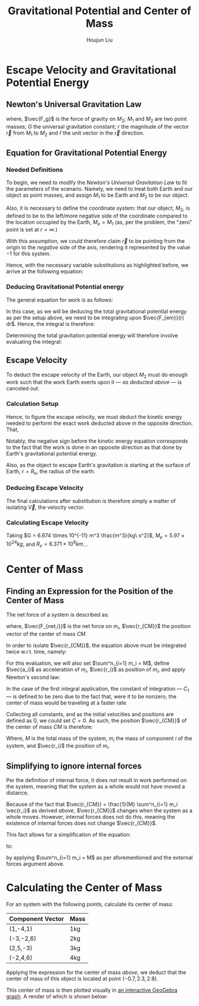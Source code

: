 #+TITLE: Gravitational Potential and Center of Mass
#+AUTHOR:Houjun Liu 
#+COURSE: PHYS360
#+SOURCE: KBPHYS360MasterIndex

* Escape Velocity and Gravitational Potential Energy

** Newton's Universal Gravitation Law
\begin{equation}
\vec{F_g} = - \frac{GM_1M_2}{r^2} \hat{r}
\end{equation}

where, $\vec{F_g}$ is the force of gravity on $M_2$; $M_1$ and $M_2$ are two point masses; $G$ the universal gravitation constant; $r$ the magnitude of the vector $\vec{r}$ from $M_1$ to $M_2$ and $\hat{r}$ the unit vector in the $\vec{r}$ direction.

** Equation for Gravitational Potential Energy

*** Needed Definitions
To begin, we need to modify the [[*Newton's Universal Gravitation Law][Newton's Universal Gravitation Law]] to fit the parameters of the scenario. Namely, we need to treat both Earth and our object as point masses, and assign $M_1$ to be Earth and $M_2$ to be our object.

Also, it is necessary to define the coordinate system: that our object, $M_2$, is defined to be to the left/more negative side of the coordinate compared to the location occupied by the Earth, $M_e=M_1$ (as, per the problem, the "zero" point is set at $r = \infty$.)

With this assumption, we could therefore claim $\vec{r}$ to be pointing from the origin to the /negative/ side of the axis, rendering it represented by the value $-1$ for this system.

Hence, with the necessary variable substitutions as highlighted before, we arrive at the following equation:

\begin{equation}
\vec{F_{em}}(r) = \frac{GM_eM_2}{r^2}
\end{equation}

*** Deducing Gravitational Potential energy

The general equation for work is as follows:

\begin{equation}
W = F(x) dx
\end{equation}

In this case, as we will be deducing the total gravitational potential energy as per the setup above, we need to be integrating upon $\vec{F_{em}}(r) dr$. Hence, the integral is therefore:

\begin{equation}
W = \int{\frac{GM_eM_2}{r^2} dr}
\end{equation}

Determining the total gravitation potential energy will therefore involve evaluating the integral:

\begin{eqnarray}
W &=& \int{\frac{GM_eM_2}{r^2} dr} \\
W &=& GM_eM_2 \int{\frac{1}{r^2} dr} \\
W &=& GM_eM_2 \int{r^{-2} dr} \\
W &=& \frac{-GM_eM_2}{r}
\end{eqnarray}

** Escape Velocity
To deduct the escape velocity of the Earth, our object $M_2$ must do enough work such that the work Earth exerts upon it --- [[*Deducing Gravitational Potential energy][as deducted above]] --- is canceled out.

*** Calculation Setup
Hence, to figure the escape velocity, we must deduct the kinetic energy needed to perform the exact work deducted above in the opposite direction. That,

\begin{equation}
-\frac{1}{2}M_2 \vec{V}^2 = \frac{-GM_eM_2}{r}
\end{equation}

Notably, the negative sign before the kinetic energy equation corresponds to the fact that the work is done in an opposite direction as that done by Earth's gravitational potential energy.

Also, as the object to escape Earth's gravitation is starting at the surface of Earth, $r = R_e$, the radius of the earth.

*** Deducing Escape Velocity
The final calculations after substitution is therefore simply a matter of isolating $\vec{V}$, the velocity vector.

\begin{align}
-\frac{1}{2}M_2 \vec{V}^2 &= \frac{-GM_eM_2}{R_e} \\
\vec{V}^2 &= 2\frac{GM_e}{R_e} \\
\vec{V} &= \sqrt{2\frac{GM_e}{R_e}} 
\end{align}

*** Calculating Escape Velocity
Taking $G = 6.674 \times 10^{-11} m^3 \frac{m^3}{kg\ s^2}$, $M_e = 5.97 \times 10^{24} kg$, and $R_e = 6.371 \times 10^6 km$...

\begin{equation}
|\vec{V}| \approx 1.119 \times 10^4 \frac{m}{s} = 2.503 \times 10^4 \frac{M}{h}
\end{equation}

* Center of Mass

** Finding an Expression for the Position of the Center of Mass
The net force of a system is described as:

\begin{equation}
\sum^n_{i=1} \vec{F_{net,i}} = (\sum^n_{i=1} m_i) \ddot{\vec{r_{CM}}}
\end{equation}

where, $\vec{F_{net,i}}$ is the net force on $m_i$, $\vec{r_{CM}}$ the position vector of the center of mass $CM$.

In order to isolate $\vec{r_{CM}}$, the equation above must be integrated twice w.r.t. time, namely:

\begin{equation}
\int \int \sum^n_{i=1} \vec{F_{net,i}} dt dt = \int \int (\sum^n_{i=1} m_i) \ddot{\vec{r_{CM}}} dt dt
\end{equation}

For this evaluation, we will also set $\sum^n_{i=1} m_i = M$, define $\vec{a_i}$ as acceleration of $m_i$, $\vec{r_i}$ as position of $m_i$, and apply Newton's second law:

\begin{align}
\int \int \sum^n_{i=1} \vec{F_{net,i}} dt dt &= \int \int (\sum^n_{i=1} m_i) \ddot{\vec{r_{CM}}} dt dt \\
\int (\sum^n_{i=1} m_i \int \vec{a_i} dt) dt &= \int (M \int \ddot{\vec{r_{CM}}} dt) dt \\
\int (\sum^n_{i=1} m_i \int \frac{d^2\vec{r_i}}{dt^2} dt) dt &= \int (M \int \frac{d^2\vec{r_{CM}}}{dt^2} dt) dt \\
\int (\sum^n_{i=1} m_i \frac{d\vec{r_i}}{dt}) dt &= \int M \frac{d\vec{r_{CM}}}{dt} + C_1 dt \\
\sum^n_{i=1} m_i \int \frac{d\vec{r_i}}{dt} dt &= M \int \frac{d\vec{r_{CM}}}{dt} + C_1 dt \\
\sum^n_{i=1} m_i \vec{r_i} + C_2 &= M \vec{r_{CM}} \\
\frac{1}{M} \sum^n_{i=1} m_i \vec{r_i} + C_2  &= \vec{r_{CM}}
\end{align}

In the case of the first integral application, the constant of integration --- $C_1$ --- is defined to be zero due to the fact that, were it to be nonzero, the center of mass would be traveling at a faster rate

Collecting all constants, and as the initial velocities and positions are defined as 0, we could set $C=0$. As such, the position $\vec{r_{CM}}$ of the center of mass $CM$ is therefore:

\begin{equation}
\vec{r_{CM}} = \frac{1}{M} \sum^n_{i=1} m_i \vec{r_i}
\end{equation}

Where, $M$ is the total mass of the system, $m_i$ the mass of component $i$ of the system, and $\vec{r_i}$ the position of $m_i$.

** Simplifying to ignore internal forces
Per the definition of internal force, it does /not/ result in work performed on the system, meaning that the system as a whole would not have moved a distance.

Because of the fact that $\vec{r_{CM}} = \frac{1}{M} \sum^n_{i=1} m_i \vec{r_i}$ as derived [[*Finding an Expression for the Position of the Center of Mass][above]], $\vec{r_{CM}}$ changes when the system as a whole moves. However, internal forces does not do this, meaning the existence of internal forces does not change $\vec{r_{CM}}$.

This fact allows for a simplification of the equation:

\begin{equation}
\sum^n_{i=1} \vec{F_{net,i}} = (\sum^n_{i=1} m_i) \ddot{\vec{r_{CM}}}
\end{equation}

to:

\begin{equation}
\sum^m_{j=1} \vec{F_{ext,j}} = M \ddot{\vec{r_{CM}}}
\end{equation}

by applying  $\sum^n_{i=1} m_i = M$ as per aforementioned and the external forces argument above.

* Calculating the Center of Mass
For an system with the following points, calculate its center of mass:

| Component Vector | Mass |
|------------------+------|
| (1,-4,1)         | 1kg  |
| (-3,-2,6)        | 2kg  |
| (2,5,-3)         | 3kg  |
| (-2,4,6)         | 4kg  |

Applying the expression for the center of mass [[*Finding an Expression for the Position of the Center of Mass][above]], we deduct that the center of mass of this object is located at point $(-0.7, 2.3, 2.8)$.

This center of mass is then plotted visually in [[https://www.geogebra.org/calculator/mcbexbqm][an interactive GeoGebra graph]]. A render of which is shown below:

#+DOWNLOADED: screenshot @ 2021-09-02 21:52:06
#+ATTR_HTML: width="500px"
#+ATTR_ORG: :width 500
[[file:Calculating_the_Center_of_Mass/2021-09-02_21-52-06_screenshot.png]]
